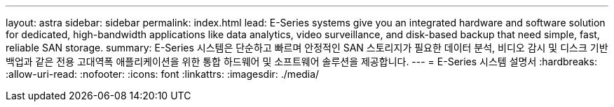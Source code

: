 ---
layout: astra 
sidebar: sidebar 
permalink: index.html 
lead: E-Series systems give you an integrated hardware and software solution for dedicated, high-bandwidth applications like data analytics, video surveillance, and disk-based backup that need simple, fast, reliable SAN storage. 
summary: E-Series 시스템은 단순하고 빠르며 안정적인 SAN 스토리지가 필요한 데이터 분석, 비디오 감시 및 디스크 기반 백업과 같은 전용 고대역폭 애플리케이션을 위한 통합 하드웨어 및 소프트웨어 솔루션을 제공합니다. 
---
= E-Series 시스템 설명서
:hardbreaks:
:allow-uri-read: 
:nofooter: 
:icons: font
:linkattrs: 
:imagesdir: ./media/


